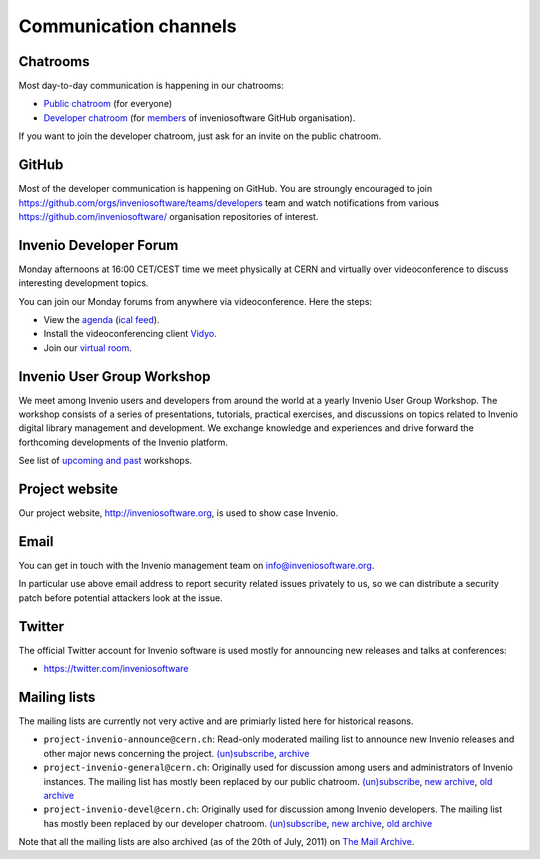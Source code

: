 .. _communication-channels:

Communication channels
======================

Chatrooms
~~~~~~~~~
Most day-to-day communication is happening in our chatrooms:

- `Public chatroom <https://gitter.im/inveniosoftware/invenio>`_ (for everyone)
- `Developer chatroom <https://gitter.im/inveniosoftware/invenio>`_ (for
  `members <https://github.com/orgs/inveniosoftware/people>`_ of inveniosoftware
  GitHub organisation).

If you want to join the developer chatroom, just ask for an invite on the
public chatroom.

GitHub
~~~~~~
Most of the developer communication is happening on GitHub. You are stroungly
encouraged to join
`<https://github.com/orgs/inveniosoftware/teams/developers>`_ team and watch
notifications from various `<https://github.com/inveniosoftware/>`_
organisation repositories of interest.

Invenio Developer Forum
~~~~~~~~~~~~~~~~~~~~~~~
Monday afternoons at 16:00 CET/CEST time we meet physically at CERN and
virtually over videoconference to discuss interesting development topics.

You can join our Monday forums from anywhere via videoconference. Here the
steps:

- View the `agenda <https://indico.cern.ch/category/6046/>`_
  (`ical feed <https://indico.cern.ch/export/categ/6046.ics?from=-31d>`_).
- Install the videoconferencing client `Vidyo <https://vidyoportal.cern.ch/>`_.
- Join our `virtual room <https://vidyoportal.cern.ch/join/a6GP8E71EU>`_.

Invenio User Group Workshop
~~~~~~~~~~~~~~~~~~~~~~~~~~~
We meet among Invenio users and developers from around the world at a yearly
Invenio User Group Workshop. The workshop consists of a series of
presentations, tutorials, practical exercises, and discussions on topics
related to Invenio digital library management and development. We exchange
knowledge and experiences and drive forward the forthcoming developments of
the Invenio platform.

See list of `upcoming and past <https://indico.cern.ch/category/6240/>`_
workshops.

Project website
~~~~~~~~~~~~~~~
Our project website, http://inveniosoftware.org, is used to show case Invenio.

.. todo::

    Make better description of project website. Add high level road map etc to
    project website.

Email
~~~~~
You can get in touch with the Invenio management team on
`info@inveniosoftware.org <mailto:info@inveniosoftware.org>`_.

In particular use above email address to report security related issues
privately to us, so we can distribute a security patch before potential
attackers look at the issue.

Twitter
~~~~~~~
The official Twitter account for Invenio software is used mostly for announcing
new releases and talks at conferences:

- `<https://twitter.com/inveniosoftware>`_

Mailing lists
~~~~~~~~~~~~~
The mailing lists are currently not very active and are primiarly listed here
for historical reasons.

- ``project-invenio-announce@cern.ch``: Read-only moderated mailing
  list to announce new Invenio releases and other major news concerning the
  project. `(un)subscribe <https://simba3.web.cern.ch/simba3/SelfSubscription.aspx?groupName=project-invenio-announce>`_,
  `archive <https://groups.cern.ch/group/project-invenio-announce/Lists/Archive/100.aspx>`_
- ``project-invenio-general@cern.ch``: Originally used for discussion among
  users and administrators of Invenio instances. The mailing list has mostly
  been replaced by our public chatroom.
  `(un)subscribe <https://simba3.web.cern.ch/simba3/SelfSubscription.aspx?groupName=project-invenio-general>`_,
  `new archive <https://groups.cern.ch/group/project-invenio-general/Lists/Archive/100.aspx>`_,
  `old archive <https://groups.cern.ch/group/project-cdsware-users/Lists/Archive/100.aspx>`_
- ``project-invenio-devel@cern.ch``: Originally used for discussion among
  Invenio developers. The mailing list has mostly been replaced by our
  developer chatroom.
  `(un)subscribe <https://simba3.web.cern.ch/simba3/SelfSubscription.aspx?groupName=project-invenio-devel>`_,
  `new archive <https://groups.cern.ch/group/project-invenio-devel/Lists/Archive/100.aspx>`_,
  `old archive <https://groups.cern.ch/group/project-cdsware-developers/Lists/Archive/100.aspx>`_

Note that all the mailing lists are also archived (as of the 20th of
July, 2011) on `The Mail Archive <http://www.mail-archive.com/>`__.


.. todo::

    Setup an architecture team meeting between core maintainers.
